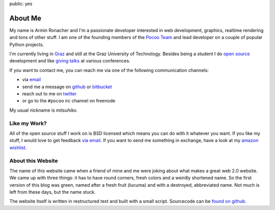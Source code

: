 public: yes

About Me
========

My name is Armin Ronacher and I'm a passionate developer interested in web
development, graphics, realtime rendering and tons of other stuff.  I am
one of the founding members of the `Pocoo Team <http://pocoo.org>`_ and
lead developer on a couple of popular Python projects.

I'm currently living in `Graz <http://en.wikipedia.org/wiki/Graz>`_ and
still at the Graz University of Technology.  Besides being a
student I do `open source </projects/>`_ development and like `giving
talks </projects/#talks>`_ at various conferences.

If you want to contact me, you can reach me via one of the following
communication channels:

-   via `email <armin.ronacher@active-4.com>`_
-   send me a message on `github <http://github.com/mitsuhiko>`_ or
    `bitbucket <http://bitbucket.org/mitsuhiko>`_
-   reach out to me on `twitter <http://twitter.com/mitsuhiko>`_
-   or go to the ``#pocoo`` irc channel on freenode

My usual nickname is `mitsuhiko`.

Like my Work?
-------------

All of the open source stuff I work on is BSD licensed which
means you can do with it whatever you want.  If you like my stuff, I would
love to get feedback `via email <armin.ronacher@active-4.com>`_.
If you want to send me something in exchange, have a look at
my `amazon wishlist <https://www.amazon.com/wishlist/RJLE0GN6X6HO>`_.

About this Website
------------------

The name of this website came when a friend of mine and me were joking
about what makes a great web 2.0 website.  We came up with three things: it
has to have round corners, fresh colors and a weirdly shortened name.  So
the first version of this blog was green, named after a fresh fruit
(lucuma) and with a destroyed, abbreviated name.  Not much is left from
these days, but the name stuck.

The website itself is written in restructured text and built with a small
script.  Sourcecode can be `found on github
<http://github.com/mitsuhiko/lucumr>`_.
